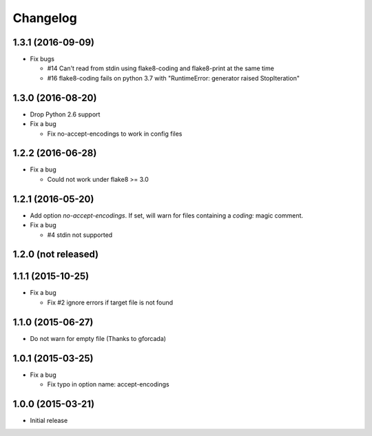 Changelog
=========

1.3.1 (2016-09-09)
------------------
* Fix bugs

  - #14 Can't read from stdin using flake8-coding and flake8-print at the same time
  - #16 flake8-coding fails on python 3.7 with "RuntimeError: generator raised StopIteration"

1.3.0 (2016-08-20)
------------------
* Drop Python 2.6 support
* Fix a bug

  - Fix no-accept-encodings to work in config files

1.2.2 (2016-06-28)
------------------
* Fix a bug

  - Could not work under flake8 >= 3.0

1.2.1 (2016-05-20)
------------------
* Add option `no-accept-encodings`. If set, will warn for files containing a `coding:` magic comment.
* Fix a bug

  - #4 stdin not supported

1.2.0 (not released)
--------------------

1.1.1 (2015-10-25)
------------------
* Fix a bug

  - Fix #2 ignore errors if target file is not found

1.1.0 (2015-06-27)
------------------
* Do not warn for empty file (Thanks to gforcada)

1.0.1 (2015-03-25)
------------------
* Fix a bug

  - Fix typo in option name: accept-encodings

1.0.0 (2015-03-21)
------------------
* Initial release
